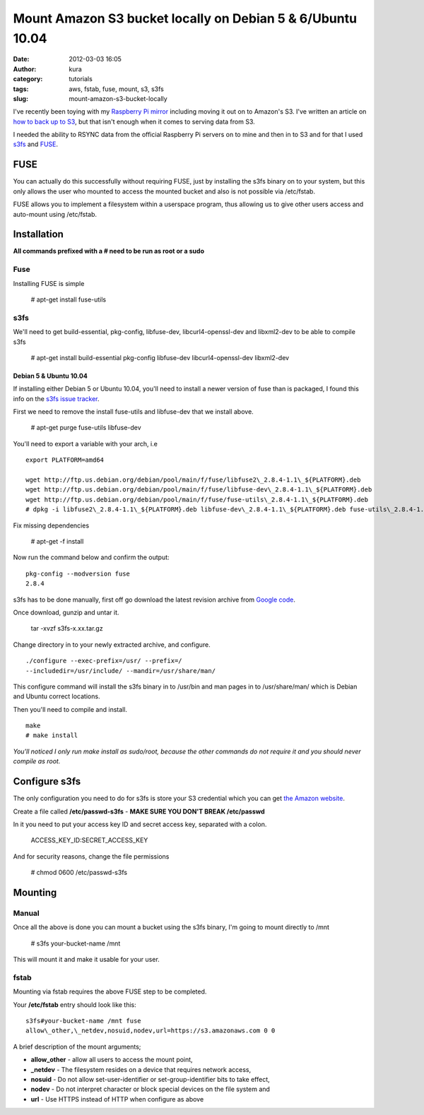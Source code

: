 Mount Amazon S3 bucket locally on Debian 5 & 6/Ubuntu 10.04
###########################################################
:date: 2012-03-03 16:05
:author: kura
:category: tutorials
:tags: aws, fstab, fuse, mount, s3, s3fs
:slug: mount-amazon-s3-bucket-locally

I've recently been toying with my `Raspberry Pi mirror`_ including
moving it out on to Amazon's S3. I've written an article on `how to back
up to S3`_, but that isn't enough when it comes to serving data
from S3.


.. _Raspberry Pi mirror: http://rpi.syslog.tv/
.. _how to back up to S3: https://syslog.tv/2012/02/29/backup-a-linux-server-to-amazon-s3-on-debian-6ubuntu-10-04/

I needed the ability to RSYNC data from the official Raspberry Pi
servers on to mine and then in to S3 and for that I used `s3fs`_ and
`FUSE`_.

.. _s3fs: http://code.google.com/p/s3fs/
.. _FUSE: http://fuse.sourceforge.net/

FUSE
----

You can actually do this successfully without requiring FUSE, just by
installing the s3fs binary on to your system, but this only allows the
user who mounted to access the mounted bucket and also is not possible
via /etc/fstab.

FUSE allows you to implement a filesystem within a userspace program,
thus allowing us to give other users access and auto-mount using
/etc/fstab.

Installation
------------

**All commands prefixed with a # need to be run as root or a sudo**

Fuse
~~~~

Installing FUSE is simple

    # apt-get install fuse-utils

s3fs
~~~~

We'll need to get build-essential, pkg-config, libfuse-dev,
libcurl4-openssl-dev and libxml2-dev to be able to compile s3fs

    # apt-get install build-essential pkg-config libfuse-dev libcurl4-openssl-dev libxml2-dev

Debian 5 & Ubuntu 10.04
^^^^^^^^^^^^^^^^^^^^^^^

If installing either Debian 5 or Ubuntu 10.04, you'll need to install a
newer version of fuse than is packaged, I found this info on the `s3fs
issue tracker`_.

.. _s3fs issue tracker: http://code.google.com/p/s3fs/issues/detail?id=143#c2

First we need to remove the install fuse-utils and libfuse-dev that we
install above.

    # apt-get purge fuse-utils libfuse-dev

You'll need to export a variable with your arch, i.e

::

    export PLATFORM=amd64

    wget http://ftp.us.debian.org/debian/pool/main/f/fuse/libfuse2\_2.8.4-1.1\_${PLATFORM}.deb
    wget http://ftp.us.debian.org/debian/pool/main/f/fuse/libfuse-dev\_2.8.4-1.1\_${PLATFORM}.deb
    wget http://ftp.us.debian.org/debian/pool/main/f/fuse/fuse-utils\_2.8.4-1.1\_${PLATFORM}.deb
    # dpkg -i libfuse2\_2.8.4-1.1\_${PLATFORM}.deb libfuse-dev\_2.8.4-1.1\_${PLATFORM}.deb fuse-utils\_2.8.4-1.1\_${PLATFORM}.deb

Fix missing dependencies

    # apt-get -f install

Now run the command below and confirm the output::

    pkg-config --modversion fuse
    2.8.4

s3fs has to be done manually, first off go download the latest revision
archive from `Google code`_.

.. _Google code: http://code.google.com/p/s3fs/downloads/list

Once download, gunzip and untar it.

    tar -xvzf s3fs-x.xx.tar.gz

Change directory in to your newly extracted archive, and configure.

::

    ./configure --exec-prefix=/usr/ --prefix=/
    --includedir=/usr/include/ --mandir=/usr/share/man/

This configure command will install the s3fs binary in to /usr/bin and
man pages in to /usr/share/man/ which is Debian and Ubuntu correct
locations.

Then you'll need to compile and install.

::

    make
    # make install

*You'll noticed I only run make install as sudo/root, because the other
commands do not require it and you should never compile as root.*

Configure s3fs
--------------

The only configuration you need to do for s3fs is store your S3
credential which you can get `the Amazon website`_.

.. _the Amazon website: https://aws-portal.amazon.com/gp/aws/securityCredentials

Create a file called **/etc/passwd-s3fs** - **MAKE SURE YOU DON'T BREAK
/etc/passwd**

In it you need to put your access key ID and secret access key,
separated with a colon.

    ACCESS\_KEY\_ID:SECRET\_ACCESS\_KEY

And for security reasons, change the file permissions

    # chmod 0600 /etc/passwd-s3fs

Mounting
--------

Manual
~~~~~~

Once all the above is done you can mount a bucket using the s3fs binary,
I'm going to mount directly to /mnt

    # s3fs your-bucket-name /mnt

This will mount it and make it usable for your user.

fstab
~~~~~

Mounting via fstab requires the above FUSE step to be completed.

Your **/etc/fstab** entry should look like this::

    s3fs#your-bucket-name /mnt fuse
    allow\_other,\_netdev,nosuid,nodev,url=https://s3.amazonaws.com 0 0

A brief description of the mount arguments;

- **allow\_other** - allow all users to access the mount point,
- **\_netdev** - The filesystem resides on a device that requires
  network access,
- **nosuid** - Do not allow set-user-identifier or set-group-identifier
  bits to take effect,
- **nodev** - Do not interpret character or block special devices on
  the file system and
- **url** - Use HTTPS instead of HTTP when configure as above
